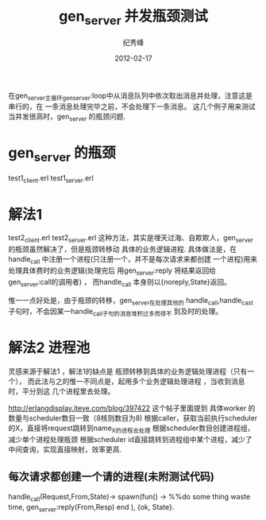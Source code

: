 # -*- coding:utf-8 -*-
#+LANGUAGE:  zh
#+TITLE:     gen_server 并发瓶颈测试
#+AUTHOR:    纪秀峰
#+EMAIL:     jixiuf@gmail.com
#+DATE:     2012-02-17 
#+DESCRIPTION:gen_server 并发测试
#+KEYWORDS: Erlang gen_server 并发
#+FILETAGS:@Erlang  

在gen_server主循环gen_server:loop中从消息队列中依次取出消息并处理，注意这是串行的，在
一条消息处理完毕之前，不会处理下一条消息。
这几个例子用来测试当并发很高时，gen_server 的瓶颈问题.
* gen_server 的瓶颈
  test1_client.erl
  test1_server.erl
* 解法1
  test2_client.erl
  test2_server.erl
  这种方法，其实是埋天过海、自欺欺人，gen_server 的瓶颈虽然解决了，但是瓶颈转移动
  具体的业务逻辑进程.
  具体做法是，在handle_call 中注册一个进程(只注册一个，并不是每次请求来都创建
  一个进程)用来处理具体费时的业务逻辑(处理完后
  用gen_server:reply 将结果返回给gen_server:call的调用者) ，
  而handle_call 本身则以{noreply,State}返回。

  惟一一点好处是，由于瓶颈的转移，gen_server在处理其他的
  handle_call,handle_cast 子句时，不会因某一handle_call子句的消息堆积过多而得不
  到及时的处理。
* 解法2 进程池
  灵感来源于解法1 ，解法1的缺点是 瓶颈转移到具体的业务逻辑处理进程（只有一个），
  而此法与之的惟一不同点是，起用多个业务逻辑处理进程 ，当收到消息时，平分到这
  几个进程里去处理。

  http://erlangdisplay.iteye.com/blog/397422
  这个帖子里面提到
  具体worker 的数量与scheduler数目一致（8核则数目为8)
  根据caller，获取当前执行scheduler的X，直接将request跳转到name_X的进程去处理
  根据scheduler数目创建进程组，减少单个进程处理瓶颈
  根据scheduler id直接跳转到进程组中某个进程，减少了中间查询，实现直接映射，效率更高.
** 每次请求都创建一个请的进程(未附测试代码)
    handle_call(Request,From,State)->
                spawn(fun() ->
                %%do some thing waste time,
                gen_server:reply(From,Resp)
                end ),
    {ok, State}.
